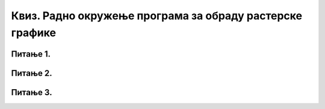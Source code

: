 Квиз. Радно окружење програма за обраду растерске графике
==========================================================

Питање 1.
~~~~~~~~~

.. fillintheblank:: L32P4

    Колику ће дужину у центиметрима имати слика дужине 650 пиксела, а резолуција од 300 пиксела по инчу? Унеси вредност користећи запис са две децимале иза децималне тачке.

    Одговор: |blank|

    - :^5.50$: Тачно
      :x: Одговор није тачан.

Питање 2.
~~~~~~~~~

.. fillintheblank:: L32P5

    Слика је ширине 8,36 cm. Колика је резолуција (у пикселима по инчу) ако је димензија слике 780 пиксела? Унеси целобројну вредност.

    Одговор: |blank|

    - :^237$: Тачно
      :x: Одговор није тачан.

Питање 3.
~~~~~~~~~

.. fillintheblank:: L32P6

    Сачувај дату слику на свој рачунар: 

    .. image:: ../../_images/Slika2.jpg
        :width: 600px
        :align: center

    Отворити је у програму за растерску обраду слике, а затим је сачувај под именом Кула у следећим форматима .psd, .jpg, .gif, .png и .tiff. Упоредите информације о фајловима и њиховим величинама.

    Колика је величина дате слике у MB сачувана у формату .jpg ако се приликом експортовања задрже подразумеване вредности, као на доњој слици? 
    
    .. image:: ../../_images/L2S1.png
        :width: 300px
        :align: center
    
    Унеси вредност са једном децималом иза децималне тачке.

    Одговор: |blank|

    - :^4.6$: Тачно
      :x: Одговор није тачан.


.. fillintheblank:: L32P7

    Колика је величина дате слике у MB сачувана у формату .png ако се приликом експортовања задрже подразумеване вредности, као на доњој слици? 

    .. image:: ../../_images/L2S2.png
        :width: 300px
        :align: center
    
    Унеси вредност са једном децималом иза децималне тачке.

    Одговор: |blank|

    - :^14.1$: Тачно
      :x: Одговор није тачан.


.. fillintheblank:: L32P8

    Колика је величина дате слике у MB сачувана у формату .gif ако се приликом експортовања задрже подразумеване вредности, као на доњој слици? 

    .. image:: ../../_images/L2S3.png
        :width: 400px
        :align: center
    
    Унеси вредност са једном децималом иза децималне тачке.

    Одговор: |blank|

    - :^4.6$: Тачно
      :x: Одговор није тачан.